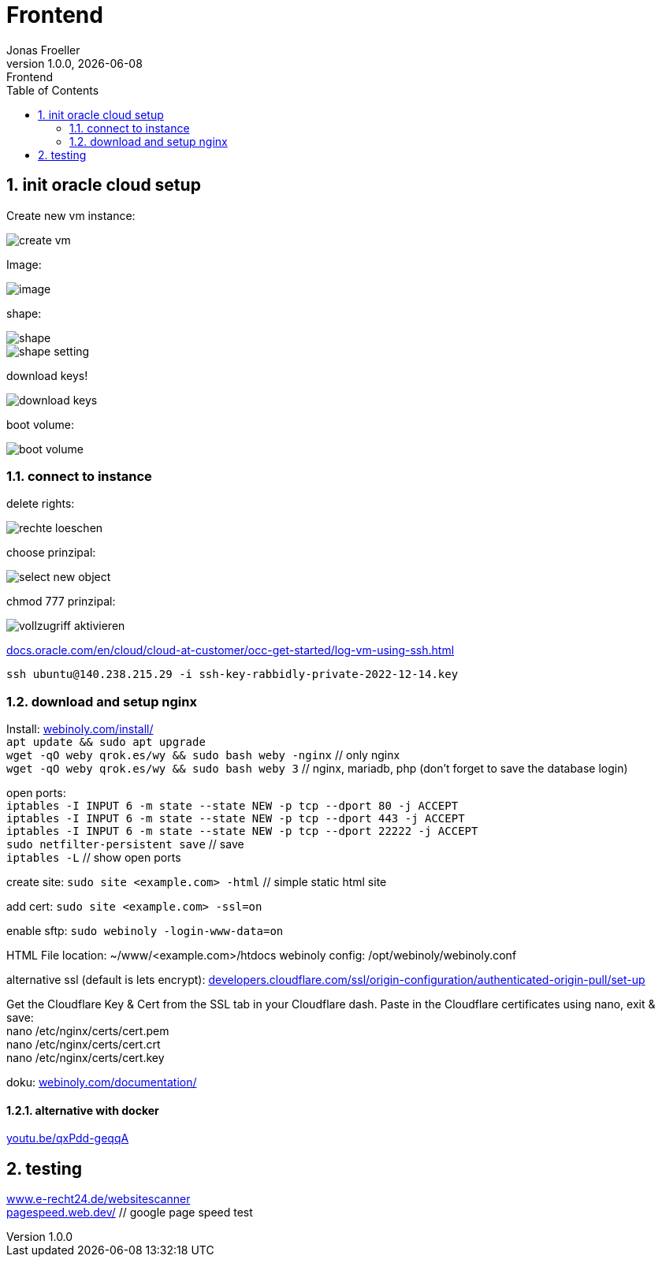 = Frontend
Jonas Froeller
1.0.0, {docdate}: Frontend
:sourcedir: ../src/main/java
:imagesdir: ./img
:icons: font
:toc: left
:sectnums:
:hide-uri-scheme:

== init oracle cloud setup
Create new vm instance:

image::create-vm.png[]

Image:

image::image.png[]

shape:

image::shape.png[]
image::shape-setting.png[]

download keys!

image::download-keys.png[]

boot volume:

image::boot-volume.png[]

=== connect to instance

delete rights:

image::rechte-loeschen.png[]

choose prinzipal:

image::select-new-object.png[]

chmod 777 prinzipal:

image::vollzugriff-aktivieren.png[]

https://docs.oracle.com/en/cloud/cloud-at-customer/occ-get-started/log-vm-using-ssh.html

`ssh ubuntu@140.238.215.29 -i ssh-key-rabbidly-private-2022-12-14.key`

=== download and setup nginx

Install: https://webinoly.com/install/ +
`apt update && sudo apt upgrade` +
`wget -qO weby qrok.es/wy && sudo bash weby -nginx` // only nginx +
`wget -qO weby qrok.es/wy && sudo bash weby 3` // nginx, mariadb, php (don't forget to save the database login)

open ports: +
`iptables -I INPUT 6 -m state --state NEW -p tcp --dport 80 -j ACCEPT` +
`iptables -I INPUT 6 -m state --state NEW -p tcp --dport 443 -j ACCEPT` +
`iptables -I INPUT 6 -m state --state NEW -p tcp --dport 22222 -j ACCEPT` +
`sudo netfilter-persistent save` // save +
`iptables -L` // show open ports

create site: `sudo site <example.com> -html` // simple static html site

add cert: `sudo site <example.com> -ssl=on`

enable sftp: `sudo webinoly -login-www-data=on`

HTML File location: ~/www/<example.com>/htdocs
webinoly config: /opt/webinoly/webinoly.conf

alternative ssl (default is lets encrypt):
https://developers.cloudflare.com/ssl/origin-configuration/authenticated-origin-pull/set-up

Get the Cloudflare Key & Cert from the SSL tab in your Cloudflare dash. Paste in the Cloudflare certificates using nano, exit & save: +
nano /etc/nginx/certs/cert.pem +
nano /etc/nginx/certs/cert.crt +
nano /etc/nginx/certs/cert.key

doku: https://webinoly.com/documentation/

==== alternative with docker
https://youtu.be/qxPdd-geqqA

== testing

https://www.e-recht24.de/websitescanner +
https://pagespeed.web.dev/ // google page speed test
